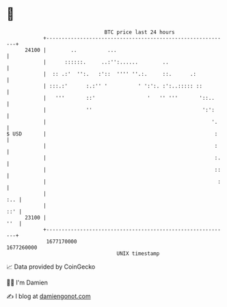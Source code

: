 * 👋

#+begin_example
                                   BTC price last 24 hours                    
               +------------------------------------------------------------+ 
         24100 |        ..          ...                                     | 
               |      ::::::.     ..:'':......        ..                    | 
               |  :: .:'  '':.   :'::  '''' ''.:.     ::.      .:           | 
               | :::.:'      :.:'' '          ' ':':. :':..::::: ::         | 
               |   '''       ::'                 '   '' '''       '::..     | 
               |             ''                                    ':':     | 
               |                                                      '.    | 
   $ USD       |                                                       :    | 
               |                                                       :    | 
               |                                                       :.   | 
               |                                                       ::   | 
               |                                                        :   | 
               |                                                        :.. | 
               |                                                        ::' | 
         23100 |                                                        ''  | 
               +------------------------------------------------------------+ 
                1677170000                                        1677260000  
                                       UNIX timestamp                         
#+end_example
📈 Data provided by CoinGecko

🧑‍💻 I'm Damien

✍️ I blog at [[https://www.damiengonot.com][damiengonot.com]]
